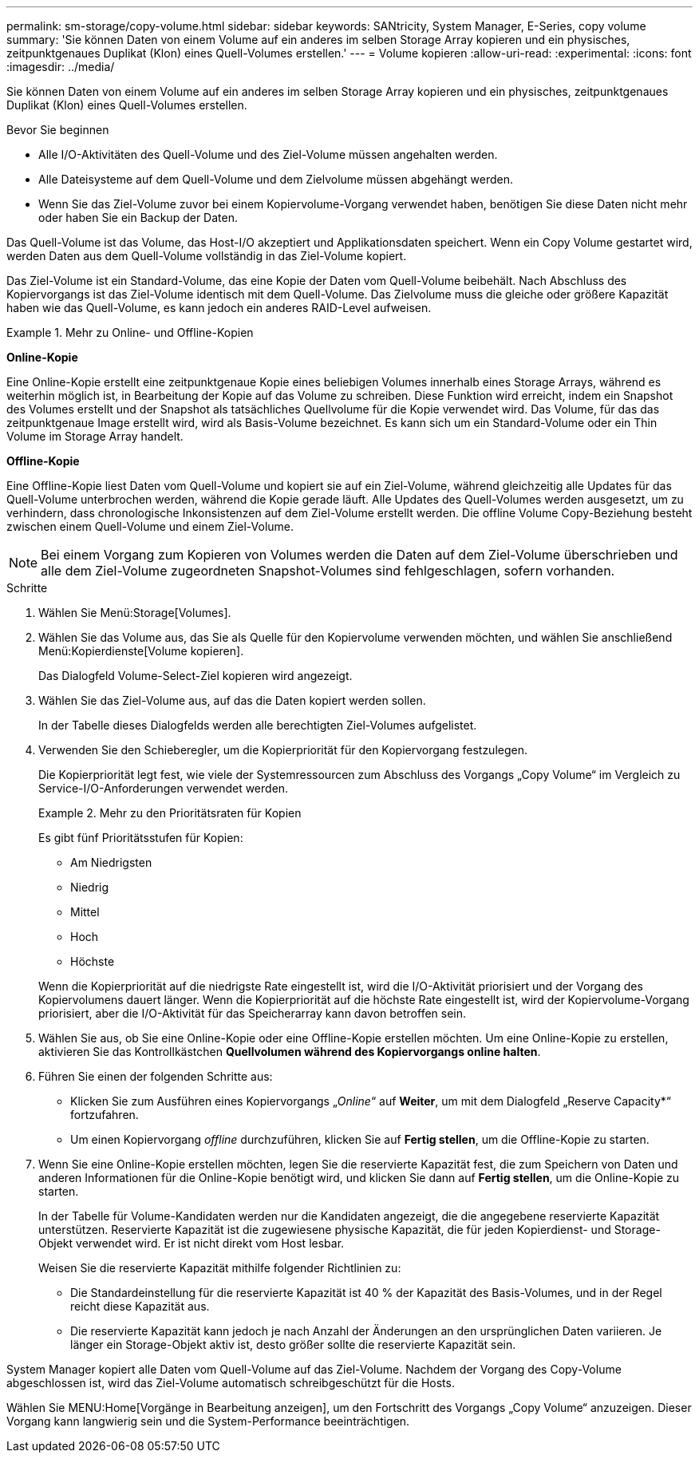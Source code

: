 ---
permalink: sm-storage/copy-volume.html 
sidebar: sidebar 
keywords: SANtricity, System Manager, E-Series, copy volume 
summary: 'Sie können Daten von einem Volume auf ein anderes im selben Storage Array kopieren und ein physisches, zeitpunktgenaues Duplikat (Klon) eines Quell-Volumes erstellen.' 
---
= Volume kopieren
:allow-uri-read: 
:experimental: 
:icons: font
:imagesdir: ../media/


[role="lead"]
Sie können Daten von einem Volume auf ein anderes im selben Storage Array kopieren und ein physisches, zeitpunktgenaues Duplikat (Klon) eines Quell-Volumes erstellen.

.Bevor Sie beginnen
* Alle I/O-Aktivitäten des Quell-Volume und des Ziel-Volume müssen angehalten werden.
* Alle Dateisysteme auf dem Quell-Volume und dem Zielvolume müssen abgehängt werden.
* Wenn Sie das Ziel-Volume zuvor bei einem Kopiervolume-Vorgang verwendet haben, benötigen Sie diese Daten nicht mehr oder haben Sie ein Backup der Daten.


Das Quell-Volume ist das Volume, das Host-I/O akzeptiert und Applikationsdaten speichert. Wenn ein Copy Volume gestartet wird, werden Daten aus dem Quell-Volume vollständig in das Ziel-Volume kopiert.

Das Ziel-Volume ist ein Standard-Volume, das eine Kopie der Daten vom Quell-Volume beibehält. Nach Abschluss des Kopiervorgangs ist das Ziel-Volume identisch mit dem Quell-Volume. Das Zielvolume muss die gleiche oder größere Kapazität haben wie das Quell-Volume, es kann jedoch ein anderes RAID-Level aufweisen.

.Mehr zu Online- und Offline-Kopien
====
*Online-Kopie*

Eine Online-Kopie erstellt eine zeitpunktgenaue Kopie eines beliebigen Volumes innerhalb eines Storage Arrays, während es weiterhin möglich ist, in Bearbeitung der Kopie auf das Volume zu schreiben. Diese Funktion wird erreicht, indem ein Snapshot des Volumes erstellt und der Snapshot als tatsächliches Quellvolume für die Kopie verwendet wird. Das Volume, für das das zeitpunktgenaue Image erstellt wird, wird als Basis-Volume bezeichnet. Es kann sich um ein Standard-Volume oder ein Thin Volume im Storage Array handelt.

*Offline-Kopie*

Eine Offline-Kopie liest Daten vom Quell-Volume und kopiert sie auf ein Ziel-Volume, während gleichzeitig alle Updates für das Quell-Volume unterbrochen werden, während die Kopie gerade läuft. Alle Updates des Quell-Volumes werden ausgesetzt, um zu verhindern, dass chronologische Inkonsistenzen auf dem Ziel-Volume erstellt werden. Die offline Volume Copy-Beziehung besteht zwischen einem Quell-Volume und einem Ziel-Volume.

====
[NOTE]
====
Bei einem Vorgang zum Kopieren von Volumes werden die Daten auf dem Ziel-Volume überschrieben und alle dem Ziel-Volume zugeordneten Snapshot-Volumes sind fehlgeschlagen, sofern vorhanden.

====
.Schritte
. Wählen Sie Menü:Storage[Volumes].
. Wählen Sie das Volume aus, das Sie als Quelle für den Kopiervolume verwenden möchten, und wählen Sie anschließend Menü:Kopierdienste[Volume kopieren].
+
Das Dialogfeld Volume-Select-Ziel kopieren wird angezeigt.

. Wählen Sie das Ziel-Volume aus, auf das die Daten kopiert werden sollen.
+
In der Tabelle dieses Dialogfelds werden alle berechtigten Ziel-Volumes aufgelistet.

. Verwenden Sie den Schieberegler, um die Kopierpriorität für den Kopiervorgang festzulegen.
+
Die Kopierpriorität legt fest, wie viele der Systemressourcen zum Abschluss des Vorgangs „Copy Volume“ im Vergleich zu Service-I/O-Anforderungen verwendet werden.

+
.Mehr zu den Prioritätsraten für Kopien
====
Es gibt fünf Prioritätsstufen für Kopien:

** Am Niedrigsten
** Niedrig
** Mittel
** Hoch
** Höchste


Wenn die Kopierpriorität auf die niedrigste Rate eingestellt ist, wird die I/O-Aktivität priorisiert und der Vorgang des Kopiervolumens dauert länger. Wenn die Kopierpriorität auf die höchste Rate eingestellt ist, wird der Kopiervolume-Vorgang priorisiert, aber die I/O-Aktivität für das Speicherarray kann davon betroffen sein.

====
. Wählen Sie aus, ob Sie eine Online-Kopie oder eine Offline-Kopie erstellen möchten. Um eine Online-Kopie zu erstellen, aktivieren Sie das Kontrollkästchen **Quellvolumen während des Kopiervorgangs online halten**.
. Führen Sie einen der folgenden Schritte aus:
+
** Klicken Sie zum Ausführen eines Kopiervorgangs „_Online_“ auf *Weiter*, um mit dem Dialogfeld „Reserve Capacity*“ fortzufahren.
** Um einen Kopiervorgang _offline_ durchzuführen, klicken Sie auf *Fertig stellen*, um die Offline-Kopie zu starten.


. Wenn Sie eine Online-Kopie erstellen möchten, legen Sie die reservierte Kapazität fest, die zum Speichern von Daten und anderen Informationen für die Online-Kopie benötigt wird, und klicken Sie dann auf *Fertig stellen*, um die Online-Kopie zu starten.
+
In der Tabelle für Volume-Kandidaten werden nur die Kandidaten angezeigt, die die angegebene reservierte Kapazität unterstützen. Reservierte Kapazität ist die zugewiesene physische Kapazität, die für jeden Kopierdienst- und Storage-Objekt verwendet wird. Er ist nicht direkt vom Host lesbar.

+
Weisen Sie die reservierte Kapazität mithilfe folgender Richtlinien zu:

+
** Die Standardeinstellung für die reservierte Kapazität ist 40 % der Kapazität des Basis-Volumes, und in der Regel reicht diese Kapazität aus.
** Die reservierte Kapazität kann jedoch je nach Anzahl der Änderungen an den ursprünglichen Daten variieren. Je länger ein Storage-Objekt aktiv ist, desto größer sollte die reservierte Kapazität sein.




System Manager kopiert alle Daten vom Quell-Volume auf das Ziel-Volume. Nachdem der Vorgang des Copy-Volume abgeschlossen ist, wird das Ziel-Volume automatisch schreibgeschützt für die Hosts.

Wählen Sie MENU:Home[Vorgänge in Bearbeitung anzeigen], um den Fortschritt des Vorgangs „Copy Volume“ anzuzeigen. Dieser Vorgang kann langwierig sein und die System-Performance beeinträchtigen.
